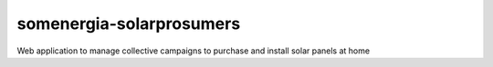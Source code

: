 somenergia-solarprosumers
=========================

Web application to manage collective campaigns to purchase and install
solar panels at home

